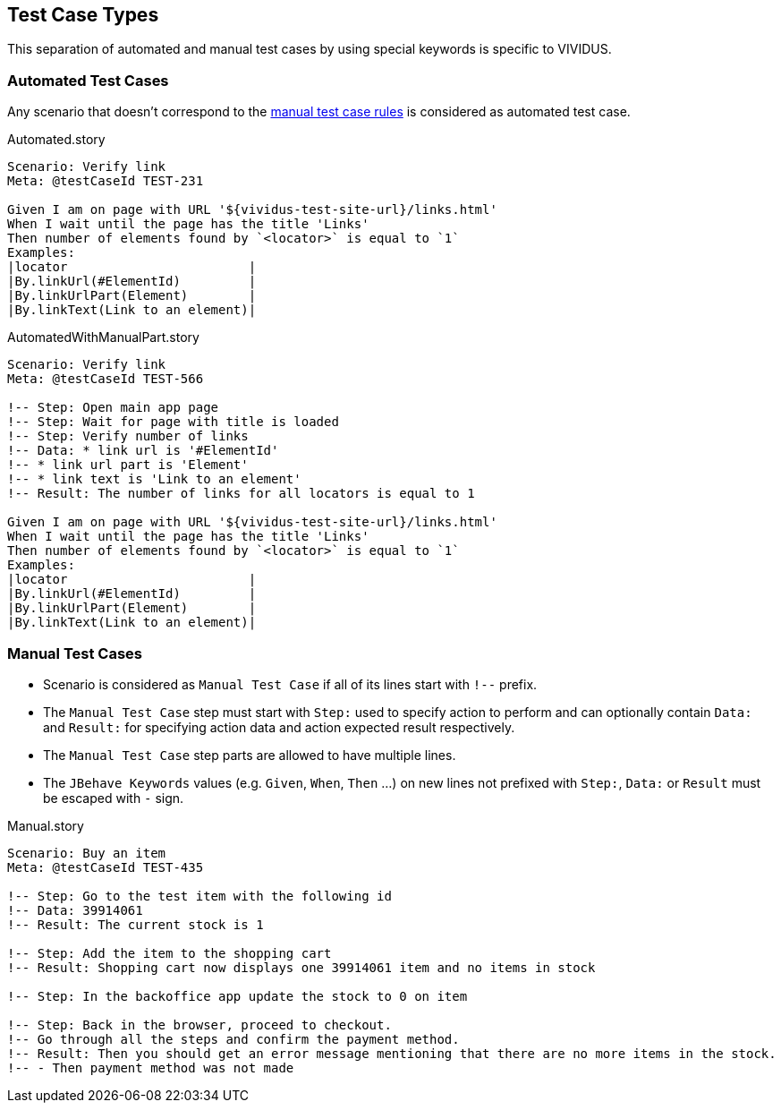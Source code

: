 == Test Case Types

This separation of automated and manual test cases by using special keywords is specific to VIVIDUS.

=== Automated Test Cases

Any scenario that doesn't correspond to the <<_manual_test_cases, manual test case rules>> is considered as automated test case.

.Automated.story
[source,gherkin]
----
Scenario: Verify link
Meta: @testCaseId TEST-231

Given I am on page with URL '${vividus-test-site-url}/links.html'
When I wait until the page has the title 'Links'
Then number of elements found by `<locator>` is equal to `1`
Examples:
|locator                        |
|By.linkUrl(#ElementId)         |
|By.linkUrlPart(Element)        |
|By.linkText(Link to an element)|
----

.AutomatedWithManualPart.story
[source,gherkin]
----
Scenario: Verify link
Meta: @testCaseId TEST-566

!-- Step: Open main app page
!-- Step: Wait for page with title is loaded
!-- Step: Verify number of links
!-- Data: * link url is '#ElementId'
!-- * link url part is 'Element'
!-- * link text is 'Link to an element'
!-- Result: The number of links for all locators is equal to 1

Given I am on page with URL '${vividus-test-site-url}/links.html'
When I wait until the page has the title 'Links'
Then number of elements found by `<locator>` is equal to `1`
Examples:
|locator                        |
|By.linkUrl(#ElementId)         |
|By.linkUrlPart(Element)        |
|By.linkText(Link to an element)|
----

=== Manual Test Cases

* Scenario is considered as `Manual Test Case` if all of its lines start with `!--` prefix.
* The `Manual Test Case` step must start with `Step:` used to specify action to perform and can optionally contain `Data:` and `Result:` for specifying action data and action expected result respectively.
* The `Manual Test Case` step parts are allowed to have multiple lines.
* The `JBehave Keywords` values (e.g. `Given`, `When`, `Then` ...) on new lines not prefixed with `Step:`, `Data:` or `Result` must be escaped with `-` sign.

.Manual.story
[source,gherkin]
----
Scenario: Buy an item
Meta: @testCaseId TEST-435

!-- Step: Go to the test item with the following id
!-- Data: 39914061
!-- Result: The current stock is 1

!-- Step: Add the item to the shopping cart
!-- Result: Shopping cart now displays one 39914061 item and no items in stock

!-- Step: In the backoffice app update the stock to 0 on item

!-- Step: Back in the browser, proceed to checkout.
!-- Go through all the steps and confirm the payment method.
!-- Result: Then you should get an error message mentioning that there are no more items in the stock.
!-- - Then payment method was not made
----

